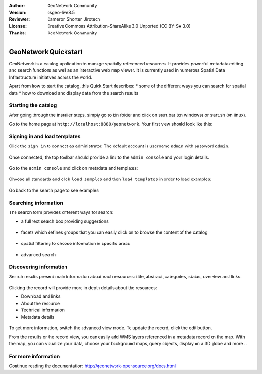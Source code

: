 :Author: GeoNetwork Community
:Version: osgeo-live8.5
:Reviewer: Cameron Shorter, Jirotech
:License: Creative Commons Attribution-ShareAlike 3.0 Unported  (CC BY-SA 3.0)
:Thanks: GeoNetwork Community 

.. |GN| replace:: GeoNetwork

.. figure:: /images/project_logos/logo-GeoNetwork.png
  :alt: project logo
  :align: right

********************************************************************************
GeoNetwork Quickstart 
********************************************************************************


GeoNetwork is a catalog application to manage spatially referenced resources.
It provides powerful metadata editing and search functions as well as
an interactive web map viewer. It is currently used in numerous
Spatial Data Infrastructure initiatives across the world.

Apart from how to start the catalog, this Quick Start describes:
* some of the different ways you can search for spatial data
* how to download and display data from the search results


Starting the catalog
--------------------

After going through the installer steps, simply go to bin folder and click
on start.bat (on windows) or start.sh (on linux).


Go to the home page at ``http://localhost:8880/geonetwork``. Your first view
should look like this:

.. figure:: /images/screenshots/800x600/geonetwork/home-page.png



Signing in and load templates
-----------------------------


Click the ``sign in`` to connect as administrator. The default account is
username ``admin`` with password ``admin``.

.. figure:: /images/screenshots/800x600/geonetwork/signin.png


Once connected, the top toolbar should provide a link to the ``admin console``
and your login details.

.. figure:: /images/screenshots/800x600/geonetwork/identified-user.png


Go to the ``admin console`` and click on metadata and templates:


.. figure:: /images/screenshots/800x600/geonetwork/metadata-and-templates.png

Choose all standards and click ``load samples`` and then ``load templates`` in
order to load examples:

.. figure:: /images/screenshots/800x600/geonetwork//templates.png


Go back to the search page to see examples:

.. figure:: /images/screenshots/800x600/geonetwork/once-samples-are-loaded.png


Searching information
---------------------

The search form provides different ways for search:

* a full text search box providing suggestions

.. figure:: /images/screenshots/800x600/geonetwork/full-text.png


* facets which defines groups that you can easily click on to browse the content of the catalog

.. figure:: /images/screenshots/800x600/geonetwork/facets.png


* spatial filtering to choose information in specific areas

.. figure:: /images/screenshots/800x600/geonetwork/spatial-filter.png


* advanced search

.. figure:: /images/screenshots/800x600/geonetwork/advanced.png



Discovering information
-----------------------

Search results present main information about each resources: title, abstract,
categories, status, overview and links.

.. figure:: /images/screenshots/800x600/geonetwork/a-result.png


Clicking the record will provide more in depth details about the resources:

* Download and links
* About the resource
* Technical information
* Metadata details

.. figure:: /images/screenshots/800x600/geonetwork/a-record.png


To get more information, switch the advanced view mode.
To update the record, click the edit button.



From the results or the record view, you can easily add WMS layers referenced in
a metadata record on the map. With the map, you can visualize your data, choose
your background maps, query objects, display on a 3D globe and more ...


.. figure:: /images/screenshots/800x600/geonetwork/map-africa-basin.png



For more information
--------------------

Continue reading the documentation: http://geonetwork-opensource.org/docs.html

